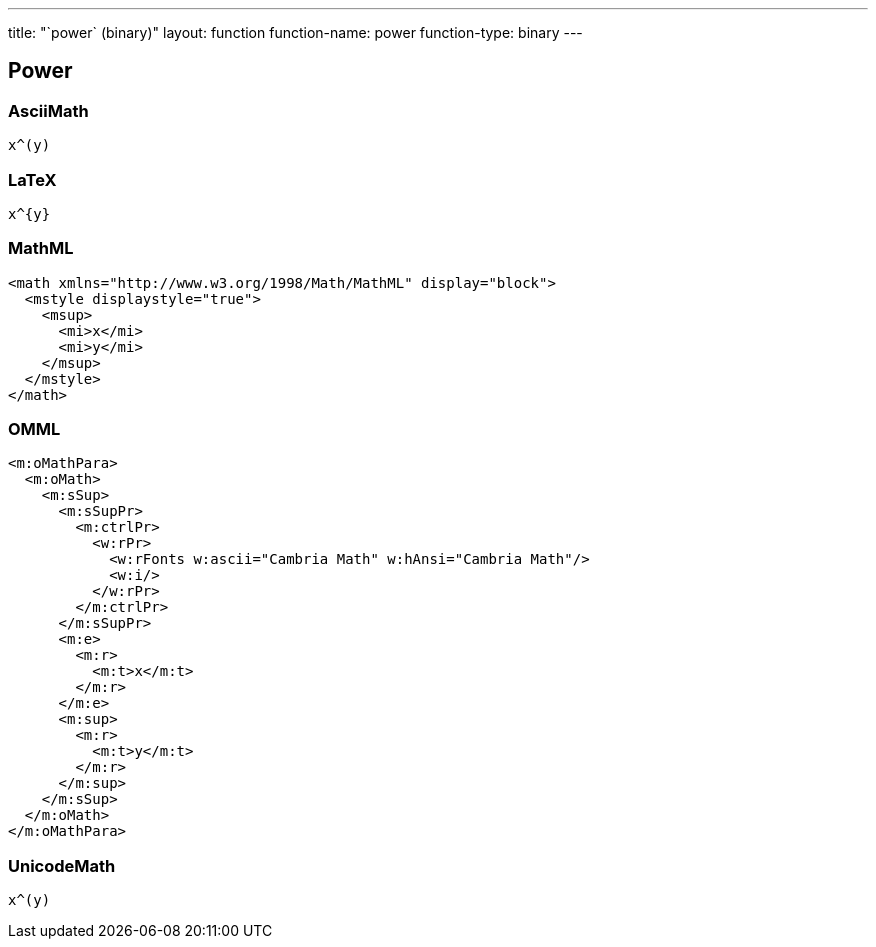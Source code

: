 ---
title: "`power` (binary)"
layout: function
function-name: power
function-type: binary
---

[[power]]
== Power

=== AsciiMath

[source,asciimath]
----
x^(y)
----


=== LaTeX

[source,latex]
----
x^{y}
----


=== MathML

[source,xml]
----
<math xmlns="http://www.w3.org/1998/Math/MathML" display="block">
  <mstyle displaystyle="true">
    <msup>
      <mi>x</mi>
      <mi>y</mi>
    </msup>
  </mstyle>
</math>
----


=== OMML

[source,xml]
----
<m:oMathPara>
  <m:oMath>
    <m:sSup>
      <m:sSupPr>
        <m:ctrlPr>
          <w:rPr>
            <w:rFonts w:ascii="Cambria Math" w:hAnsi="Cambria Math"/>
            <w:i/>
          </w:rPr>
        </m:ctrlPr>
      </m:sSupPr>
      <m:e>
        <m:r>
          <m:t>x</m:t>
        </m:r>
      </m:e>
      <m:sup>
        <m:r>
          <m:t>y</m:t>
        </m:r>
      </m:sup>
    </m:sSup>
  </m:oMath>
</m:oMathPara>
----


=== UnicodeMath

[source,unicodemath]
----
x^(y)
----
